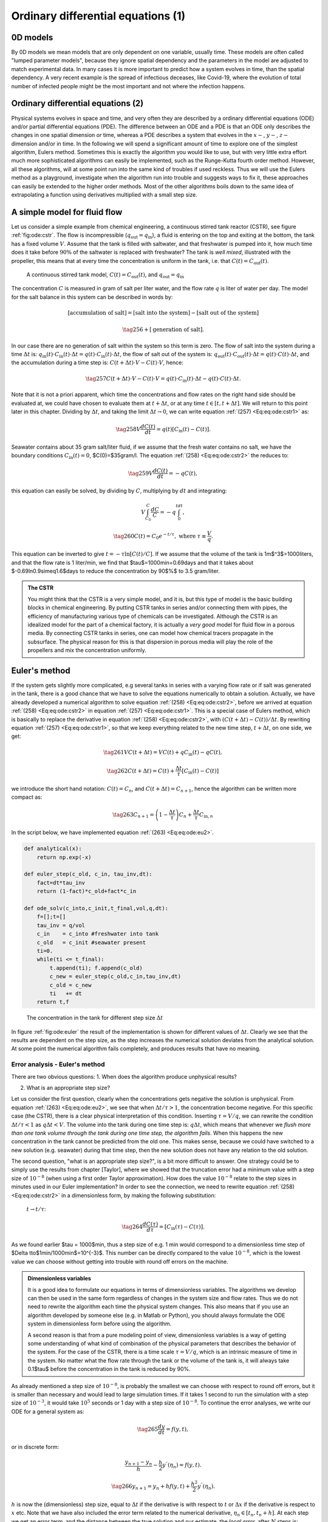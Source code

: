 .. !split

.. _ch:ode:

Ordinary differential equations          (1)
%%%%%%%%%%%%%%%%%%%%%%%%%%%%%%%%%%%%%%%%%%%%

0D models
=========
By 0D models we mean models that are only dependent on one variable, usually time. These models are often called "lumped parameter models", because they ignore spatial dependency and the parameters in the model are adjusted to match experimental data. In many cases it is more important to predict how a system evolves in time, than the spatial dependency. A very recent example is the spread of infectious deceases, like Covid-19, where the evolution of total number of infected people might be the most important and not where the infection happens. 

Ordinary differential equations          (2)
============================================

Physical systems evolves in space and time, and very often they are described by a ordinary differential equations (ODE) and/or
partial differential equations (PDE). The difference between an ODE and a PDE is that an ODE only describes 
the changes in one spatial dimension *or* time, whereas a PDE describes a system that evolves in the :math:`x-`, :math:`y-`, :math:`z-` dimension 
and/or in time. In the following we will spend a significant
amount of time to explore one of the simplest algorithm, Eulers method.
Sometimes this is exactly the algorithm you would like to use, but with very 
little extra effort much more sophisticated algorithms can easily be implemented, such as the Runge-Kutta fourth order method.
However, all these algorithms, will at some point run into the same
kind of troubles if used reckless. Thus we will use the Eulers method as a playground,
investigate when the algorithm run into trouble and
suggests ways to fix it, these approaches can easily be extended to the higher order methods. Most of the other algorithms boils down to the same idea of extrapolating
a function using derivatives multiplied with a small step size.  

A simple model for fluid flow
=============================

.. index:: continuous stirred tank reactor (CSTR)

Let us consider a simple example from chemical engineering, a continuous stirred tank reactor (CSTR), see figure :ref:`fig:ode:cstr`. 
The flow is incompressible (:math:`q_\text{out}=q_\text{in}`), a fluid is entering
on the top and exiting at the bottom, the tank has a fixed volume :math:`V`. Assume that the tank is filled with saltwater, and that freshwater is pumped into it, how much time does it 
take before :math:`90\%` of the saltwater is replaced with freshwater? The tank is *well mixed*, illustrated with the propeller, this means that at every time the 
concentration is uniform in the tank, i.e. that :math:`C(t)=C_\text{out}(t)`.  

.. _fig:ode:cstr:

.. figure:: fig-ode/cstr.png
   :width: 800

   A continuous stirred tank model, :math:`C(t)=C_\text{out}(t)`, and :math:`q_\text{out}=q_\text{in}`

The concentration :math:`C` is measured in gram of salt per liter water, and the flow rate :math:`q` is liter of water per day. The model for the salt balance in this system can be described in words by:

.. math::
        
        [\text{accumulation of salt}] = [\text{salt into the system}] - [\text{salt out of the system}]\nonumber
        

.. _Eq:eq:ode:mbal:

.. math::

    \tag{256}
    + [\text{generation of salt}].\
        

In our case there are no generation of salt within the system so this term is zero. The flow of salt into the system during a time :math:`\Delta t` is: 
:math:`q_\text{in}(t)\cdot C_\text{in}(t)\cdot \Delta t=q(t)\cdot C_\text{in}(t)\cdot \Delta t`, 
the flow of salt out of the system is: :math:`q_\text{out}(t)\cdot C_\text{out}(t)\cdot \Delta t=q(t)\cdot C(t)\cdot \Delta t`, and the accumulation during a time step is:
:math:`C(t+\Delta t)\cdot V - C(t)\cdot V`, hence:

.. _Eq:eq:ode:cstr1:

.. math::

    \tag{257}
    C(t+\Delta t)\cdot V - C(t)\cdot V = q(t)\cdot C_\text{in}(t)\cdot \Delta t - q(t)\cdot C(t)\cdot \Delta t.\
        

Note that it is not a priori apparent, which time the concentrations and flow rates on the right hand side should be evaluated at, 
we could have chosen to evaluate them at :math:`t+\Delta t`, or at any time :math:`t\in [t,t+\Delta t]`. We will return to this point later in this chapter. Dividing by :math:`\Delta t`, and taking the limit
:math:`\Delta t\to 0`, we can write equation :ref:`(257) <Eq:eq:ode:cstr1>` as:

.. _Eq:eq:ode:cstr2:

.. math::

    \tag{258}
    V\frac{dC(t)}{dt} = q(t)\left[C_\text{in}(t) - C(t)\right].\
        

Seawater contains about 35 gram salt/liter fluid, if we assume that the fresh water contains no salt, we have the boundary conditions
:math:`C_\text{in}(t)=0`, $C(0)=$35gram/l. The equation :ref:`(258) <Eq:eq:ode:cstr2>` the reduces to:

.. _Eq:eq:ode:cstr3:

.. math::

    \tag{259}
    V\frac{dC(t)}{dt} = -qC(t),\
        

this equation can easily be solved, by dividing by :math:`C`, multiplying by :math:`dt` and integrating:

.. math::
        
        V\int_{C_0}^C\frac{dC}{C} = -q\int_0^tdt,\nonumber
        

.. _Eq:eq:ode:sol:

.. math::

    \tag{260}
    C(t)=C_0e^{-t/\tau},\text{ where } \tau\equiv \frac{V}{q}.\
        

This equation can be inverted to give :math:`t=-\tau\ln[C(t)/C]`. If we assume that the volume of the tank is 1m$^3$=1000liters, 
and that the flow rate is 1 liter/min, we find that $\tau$=1000min=0.69days and that it takes about $-0.69\ln0.9\simeq1.6$days to reduce the concentration
by 90$\%$ to 3.5 gram/liter.     


.. admonition:: The CSTR

   You might think that the CSTR is a very simple model, and it is, but this type of model is the basic building blocks in chemical engineering.
   By putting CSTR tanks in series and/or connecting them with pipes, the efficiency of manufacturing various type of chemicals
   can be investigated. Although the CSTR is an idealized model for the part of a chemical factory, it is actually a *very good* model 
   for fluid flow in a porous media. By connecting CSTR tanks in series, one can model how chemical tracers propagate in the subsurface. 
   The physical reason for this is that dispersion in porous media will play the role of the propellers and mix the concentration
   uniformly.




Euler's method
==============

.. index:: Eulers method

If the system gets slightly more complicated, e.g several tanks in series with a varying flow rate or if salt was generated in the tank, there is a
good chance that we have to solve the equations numerically to obtain a solution.
Actually, we have already developed a numerical algorithm to solve equation :ref:`(258) <Eq:eq:ode:cstr2>`, 
before we arrived at equation :ref:`(258) <Eq:eq:ode:cstr2>` in equation :ref:`(257) <Eq:eq:ode:cstr1>`. This is a special case of Eulers method, which is basically to 
replace the derivative in equation :ref:`(258) <Eq:eq:ode:cstr2>`, with :math:`(C(t+\Delta t)-C(t))/\Delta t`. By rewriting equation :ref:`(257) <Eq:eq:ode:cstr1>`, so that we
keep everything related to the new time step, :math:`t+\Delta t`, on one side, we get:

.. _Eq:eq:ode:eu0:

.. math::

    \tag{261}
    VC(t+\Delta t) = VC(t) + qC_\text{in}(t) - qC(t),\
        

.. _Eq:eq:ode:eu1:

.. math::

    \tag{262}
    C(t+\Delta t) = C(t) + \frac{\Delta t}{\tau}\left[C_\text{in}(t) - C(t)\right]\,
        

we introduce the short hand notation: :math:`C(t)=C_n`, and :math:`C(t+\Delta t)=C_{n+1}`, hence the algorithm can be written more compact as:

.. _Eq:eq:ode:eu2:

.. math::

    \tag{263}
    C_{n+1} = \left(1-\frac{\Delta t}{\tau}\right)C_n + \frac{\Delta t}{\tau}C_{\text{in},n}\,
        

In the script below, we have implemented equation :ref:`(263) <Eq:eq:ode:eu2>`.

.. code-block:: python

    def analytical(x):
        return np.exp(-x)
    
    def euler_step(c_old, c_in, tau_inv,dt):
        fact=dt*tau_inv
        return (1-fact)*c_old+fact*c_in
    
    def ode_solv(c_into,c_init,t_final,vol,q,dt):
        f=[];t=[]
        tau_inv = q/vol
        c_in    = c_into #freshwater into tank
        c_old   = c_init #seawater present 
        ti=0.
        while(ti <= t_final):
            t.append(ti); f.append(c_old)
            c_new = euler_step(c_old,c_in,tau_inv,dt)     
            c_old = c_new
            ti   += dt
        return t,f

.. _fig:ode:euler:

.. figure:: fig-ode/euler.png
   :width: 800

   The concentration in the tank for different step size :math:`\Delta t`

In figure :ref:`fig:ode:euler` the result of the implementation is shown for different values of :math:`\Delta t`.
Clearly we see that the results are dependent on the step size, as the step increases the numerical solution deviates from the analytical solution. At some point the 
numerical algorithm fails completely, and produces results that have no meaning. 

Error analysis - Euler's method
-------------------------------

.. index::
   single: Eulers method, error analysis

There are two obvious questions:
1. When does the algorithm produce unphysical results?  

2. What is an appropriate step size? 

Let us consider the first question, clearly when the concentrations gets negative the solution is unphysical. From equation :ref:`(263) <Eq:eq:ode:eu2>`, 
we see that when :math:`\Delta t/\tau > 1`, the concentration 
become negative. For this specific case (the CSTR), there is a clear physical interpretation of this condition. Inserting :math:`\tau=V/q`, we can rewrite
the condition :math:`\Delta t/\tau <1` as :math:`q\Delta t < V`. The volume into the tank during one time step is: :math:`q\Delta t`, which means that
whenever we *flush more than one tank volume through the tank during one time step, the algorithm fails*.
When this happens the new concentration in the tank cannot be predicted from the old one. This makes sense, because we could have switched to a
new solution (e.g. seawater) during that time step, then the new solution does not have any relation to the old solution. 

The second question, "what is an appropriate step size?",  is a bit more difficult to answer.
One strategy could be to simply use the results from chapter [Taylor], where we showed that the truncation error had a minimum value
with a step size of :math:`10^{-8}`  (when using a first order Taylor approximation).
How does the value :math:`10^{-8}` relate to the step sizes in minutes used in our Euler implementation?
In order to see the connection, we need to rewrite equation :ref:`(258) <Eq:eq:ode:cstr2>` in a dimensionless form,
by making the following substitution:
 :math:`t\to t/\tau`:

.. _Eq:eq:ode:cstr2dim:

.. math::

    \tag{264}
    \frac{dC(\tau)}{d\tau} = \left[C_\text{in}(\tau) - C(\tau)\right].\
        

As we found earlier $\tau = 1000$min, thus a step size of e.g. 1 min would correspond to a dimensionless time step of 
$\Delta t\to$1min/1000min$=10^{-3}$. This number can be directly compared to the value :math:`10^{-8}`, which is the lowest value we can
choose without getting into trouble with round off errors on the machine. 

.. admonition:: Dimensionless variables

   It is a  good idea to formulate our equations in terms of dimensionless variables.
   The algorithms we develop can then be used in the same form regardless of changes in the system size and flow rates.
   Thus we do not need to rewrite the algorithm each time the physical system changes. This also means that if you use
   an algorithm developed by someone else (e.g. in Matlab or Python), you should always formulate the ODE system in dimensionless form before using the algorithm.
   
   A second reason is that from a pure modeling point of view, dimensionless variables is a way of getting some
   understanding of what kind of combination of the physical parameters that describes the behavior of the system.
   For the case of the CSTR, there is a time scale :math:`\tau=V/q`, which 
   is an intrinsic measure of time in the system. No matter what the flow rate through the tank or the volume of the tank is,
   it will always take  0.1$\tau$ before
   the concentration in the tank is reduced by 90%.



As already mentioned a step size of :math:`10^{-8}`, is probably the smallest we can choose with respect to round off errors, 
but it is smaller than necessary and would lead to large simulation times. 
If it takes 1 second to run the simulation with a step size of :math:`10^{-3}`, it would take :math:`10^5` seconds or 1 day
with a step size of :math:`10^{-8}`. 
To continue the error analyses, we write our ODE for a general system as:

.. _Eq:eq:ode:ode:

.. math::

    \tag{265}
    \frac{dy}{dt}=f(y,t),
        

or in discrete form:

.. math::
        
        \frac{y_{n+1}-y_n}{h}-\frac{h}{2}y^{\prime\prime}(\eta_n)=f(y,t).\nonumber
        

.. _Eq:_auto98:

.. math::

    \tag{266}
    y_{n+1}=y_n+hf(y,t)+\frac{h^2}{2}y^{\prime\prime}(\eta_n).
        
        

:math:`h` is now the (dimensionless) step size, equal to :math:`\Delta t` if the derivative is with respect to :math:`t` or :math:`\Delta x` if the derivative is respect to :math:`x` etc. Note that we
have also included the error term related to the numerical derivative, :math:`\eta_n\in[t_n,t_n+h]`. At each step we get an error term,
and the distance between the true solution and our estimate, the *local error*, after :math:`N` steps is:

.. math::
        
        \epsilon=\sum_{n=0}^{N-1}\frac{h^2}{2}y^{\prime\prime}(\eta_n)=\frac{h^2}{2}\sum_{n=0}^{N-1}f^\prime(y_n,\eta_n)\simeq\frac{h}{2}\int_{t_0}^{t_f}f^\prime(y,\eta)d\eta\nonumber
        

.. _Eq:eq:ode:eu3:

.. math::

    \tag{267}
    =\frac{h}{2}\left[f(y(t_f),t_f)-f(y(t_0),t_0)\right].\
        

Note that when we replace the sum with an integral in the equation above, this is only correct if the step size is not too large.
From equation :ref:`(267) <Eq:eq:ode:eu3>`
we see that even if the error term on the numerical derivative is :math:`h^2`, the local error is proportional to :math:`h`
(one order lower). This is because we accumulate errors for each step.

In the following we specialize to the CSTR, to see if we can gain some additional insight. First we change variables in 
equation :ref:`(259) <Eq:eq:ode:cstr3>`: :math:`y=C(t)/C_0`, and :math:`x=t/\tau`, hence:

.. _Eq:eq:ode:simple:

.. math::

    \tag{268}
    \frac{dy}{dx}=-y.\
        

The solution to this equation is :math:`y(x)=e^{-x}`, substituting back for the new variables :math:`y` and :math:`x`, we reproduce the result in equation :ref:`(260) <Eq:eq:ode:sol>`. 
The local error, equation :ref:`(267) <Eq:eq:ode:eu3>`, reduces to:

.. _Eq:eq:ode:eu4:

.. math::

    \tag{269}
    \epsilon=\frac{h}{2}\left[-y(x_f)+y(x_0)\right]=\frac{h}{2}\left[1-e^{-x_f}\right],\
        

we have assumed that :math:`x_0=t_0/\tau=0`. This gives the estimated local error at time :math:`x_f`. For :math:`x_f=0`, the 
numerical error is zero, this makes sense because at :math:`x=0` we know the exact solution because of the initial conditions. When we move further away from the initial conditions, the
numerical error increases, but equation :ref:`(269) <Eq:eq:ode:eu4>` ensures us that as long as the step size is low enough we can get as
close as possible to the true solution, since the error scales as :math:`h` (at some point we might run into trouble with round off error in the computer).

Can we prove directly that we get the analytical result? In this 
case it is fairly simple, if we use Eulers method on equation :ref:`(268) <Eq:eq:ode:simple>`, we get:

.. math::
        
        \frac{y_{n+1}-y_n}{h}=-y_nf.\nonumber
        

.. _Eq:_auto99:

.. math::

    \tag{270}
    y_{n+1}=(1-h)y_n,
        
        

or alternatively:

.. math::
        
        y_1=(1-h)y_0,\nonumber
        

.. math::
          
        y_2=(1-h)y_1=(1-h)^2y_0,\nonumber
        

.. math::
          
        \vdots\nonumber
        

.. _Eq:_auto100:

.. math::

    \tag{271}
    y_{N+1}=(1-h)^{N}y_0=(1-h)^{x_f/h}y_0.
        
        

In the last equation, we have used the the fact the number of steps, :math:`N`, is equal to the simulation time divided by the step size, hence: :math:`N=x_f/h`. From calculus,
the equation above is one of the well known limits for the exponential function: :math:`\lim_{x\to\infty}(1+k/x)^{mx}=e^{mk}`, hence:

.. _Eq:_auto101:

.. math::

    \tag{272}
    y_n=(1-h)^{x_f/h}y_0\to e^{-x_f},
        
        

when :math:`h\to0`. Below is an implementation of the Euler algorithm in this simple case, we also estimate the local error, and global error after :math:`N` steps. 

.. code-block:: python

    import matplotlib.pyplot as plt
    import numpy as np
    def euler(tf,h):
        t=[];f=[]
        ti=0.;fi=1.
        t.append(ti);f.append(fi)
        global_err=0.
        while(ti<= tf):
            ti+=h
            fi=fi*(1-h)
            global_err += abs(np.exp(-ti)-fi)
            t.append(ti);f.append(fi)
        print("error= ", np.exp(-ti)-fi," est.err=", .5*h*(1-np.exp(-ti)))
        print("global error=",global_err)
        return t,f
                                            
    t,f=euler(1,1e-5)

By changing the step size :math:`h`, you can easily verify that the local error systematically increases or decreases proportional to :math:`h`.
Something curious happens with the global error when the 
step size is changed, it does not change very much. The global error involves a second sum over the local error for each step,
which can be approximated as a second integration in equation :ref:`(269) <Eq:eq:ode:eu4>`:

.. _Eq:eq:ode:eu5:

.. math::

    \tag{273}
    \epsilon_\text{global}=\frac{1}{2}\int_{0}^{x_f}\left[-y(x)+y(0)\right]dx=\frac{1}{2}\left[x_f+e^{-x_f}-1\right].\
        

Note that the global error does not go to zero when the step size decreases, which can easily be verified by changing the step size. This is strange, but can be understood
by the following argument: when the step size decreases the local error scales as :math:`\sim h`, but the number of steps scales as :math:`1/h`, so the global error must scale as :math:`h\times 1/h`
or some constant value. Usually it is much easier to control the local error than the global error, this should be kept in mind if you ever encounter a problem where it is 
important control the global error. For the higher order methods that we will discuss later in this chapter, the global error will go to zero when :math:`h` decreases.   

The answer to our original question, ''What is an appropriate step size?'', will depend on what you want to achieve in terms of local or global error.
In most practical situations you would
specify a local error that is acceptable for the problem under investigation and then choose a step size where the local error always is lower than this value. In the 
next subsection we will investigate how to achieve this in practice.

Adaptive step size - Euler's method
-----------------------------------

.. index::
   single: Eulers method, adaptive step size

We want to be sure that we use a step size that achieves a certain accuracy in our numerical solution, but at
the same time that we do not waste simulation time using a too low step size. The following approach is similar to the one we derived for the Romberg integration, and
a special case of what is known as Richardson Extrapolation. The method is easily extended to higher order methods. 

We know that Eulers algorithm is accurate to second order. Our estimate of the new value, :math:`y_1^*`  
(where we have used a$\,{}^*$ to indicate that we have used a step size of size :math:`h`), should then be related to the true solution :math:`y(t_1)` in the following way:

.. _Eq:eq:ode:aeb0:

.. math::

    \tag{274}
    y^*_1=y(t_1)+ch^2.\
        

The constant :math:`c` is unknown, but it can be found by taking two smaller steps of size :math:`h/2`. If the steps are not too large, our new estimate
of the value :math:`y_1` will be related to the true solution as:

.. _Eq:eq:ode:aeb1:

.. math::

    \tag{275}
    y_1=y(t_1)+2c\left(\frac{h}{2}\right)^2.\
        

The factor 2 in front of :math:`c` is because we now need to take two steps, and we accumulate a total error of :math:`2c(h/2)^2=ch^2/2`. It might not be completely 
obvious that the constant :math:`c` should be the same in equation :ref:`(274) <Eq:eq:ode:aeb0>` and :ref:`(275) <Eq:eq:ode:aeb1>`. If you are not convinced, there is an exercise at the end 
of the chapter.  
We define:

.. _Eq:eq:ode:ae5:

.. math::

    \tag{276}
    \Delta\equiv y^*_1-y_1=c\frac{h^2}{2}.\
        

The truncation error in equation :ref:`(275) <Eq:eq:ode:aeb1>` is:

.. _Eq:eq:ode:ae5b:

.. math::

    \tag{277}
    \epsilon=y(t_1)-y_1=2c\left(\frac{h}{2}\right)^2=\Delta.\
        

Now we have everything we need: We want the local error to be smaller than some predefined
tolerance, :math:`\epsilon^\prime`, or equivalently 
that :math:`\epsilon\le\epsilon^\prime`. 
To achieve this we need to use an optimal step size, :math:`h^\prime`,  that gives us exactly the desired error:

.. _Eq:eq:ode:ae6:

.. math::

    \tag{278}
    \epsilon^\prime=c\frac{{h^\prime}^2}{2}.\
        

Dividing equation :ref:`(278) <Eq:eq:ode:ae6>` by equation :ref:`(277) <Eq:eq:ode:ae5b>`, we can estimate the optimal step size:

.. _Eq:eq:ode:ae7:

.. math::

    \tag{279}
    h^\prime=h\sqrt{\left|\frac{\epsilon^\prime}{\epsilon}\right|},\
        

where the estimated error, :math:`\epsilon`, is calculated from equation :ref:`(277) <Eq:eq:ode:ae5b>`.
Equation :ref:`(279) <Eq:eq:ode:ae7>` serves two purposes, if the estimated error :math:`\epsilon` is higher than the tolerance, :math:`\epsilon^\prime`, we have specified it will 
give us an estimate for the step size we should choose in order to achieve a higher accuracy, if on the other hand :math:`\epsilon^\prime > \epsilon`, then we 
get an estimate for the next, larger step. Before the implementation we note, as we did for the Romberg integration, that equation :ref:`(277) <Eq:eq:ode:ae5b>` 
also gives us an estimate for the error term in equation :ref:`(275) <Eq:eq:ode:aeb1>` as an improved estimate of :math:`y_1`. This we get for
free and will make our Euler algorithm accurate to :math:`h^3`, hence the improved Euler step, :math:`\hat{y_1}`, is to *subtract* the error
term from our previous estimate:

.. _Eq:_auto102:

.. math::

    \tag{280}
    \hat{y_1}=y_1-\epsilon=2y_1-y_1^*.
        
        

Below is an implementation of the adaptive Euler algorithm:

.. code-block:: python

    def one_step(c_old, c_in,h):
        return (1-h)*c_old+h*c_in
    
    def adaptive_euler(c_into,c_init,t_final,tol=1e-4):
        f=[];t=[]
        c_in    = c_into #freshwater into tank
        c_old   = c_init #seawater present 
        ti=0.; h_new=1e-3;
        no_steps=0
        global_err=0.
        while(ti <= t_final):
            t.append(ti); f.append(c_old)
            toli=10.*tol; # a high init tolerance to enter while loop
            while(toli>tol):# first two small steps
                hi=h_new
                k1 = one_step(c_old,c_in,hi*.5)
                k2 = one_step(k1,c_in,hi*.5)
                # ... and one large step
                k3 = one_step(c_old,c_in,hi)
                toli = abs(k3-k2)
                h_new=hi*np.sqrt(tol/toli)
                no_steps+=3
            toli=1.
            c_old=2*k2-k3 # higher order correction
     # normal Euler, uncomment and inspect the global error
     #       c_old = k2 
            ti   += hi
            global_err += abs(np.exp(-ti)-c_old)
        print("No steps=", no_steps, "Global Error=", global_err)
        return t,f

.. _fig:ode:adapt_euler:

.. figure:: fig-ode/adaptive_euler.png
   :width: 800

   *The concentration in the tank using adaptive Euler. Number of Euler steps are: 3006, 117, 48 and 36 for the different step sizes*

In figure :ref:`fig:ode:adapt_euler` the result of the implementation is shown. 
Note that the number of steps for an accuracy of :math:`10^{-6}` is only about 3000. Without knowing anything about the accuracy, we would have to assume
that we needed a step size of the order of :math:`h` in order to reach a local accuracy of :math:`h` because of equation :ref:`(267) <Eq:eq:ode:eu3>`. In the current case,
we would have needed :math:`10^7` steps, which would lead to unnecessary long simulation times.

.. admonition:: Local error and bounds

   In the previous example we set an absolute tolerance, and required that our estimate :math:`y_n` always is within a certain bound
   of the true  solution :math:`y(t_n)`, i.e. :math:`|y(t_n)-y_n|\le\epsilon^\prime`. This is a very strong demand, and sometimes it makes more 
   sense to require that we also accept a relative tolerance proportional to function value. In some areas the solution might have a very large
   value, and then another possibility would be to have an :math:`\epsilon^\prime` that varied with the function value: :math:`\epsilon^\prime = atol +|y|rtol`, where 'atol' is the absolute tolerance and 'rtol' is the relative tolerance. A sensible choice would be to set 'atol=rtol' (e.g. = :math:`10^{-4}`).




Runge-Kutta methods
===================

.. index:: Runge-Kutta

.. _fig:ode:rk:

.. figure:: fig-ode/rk_fig.png
   :width: 800

   Illustration of the Euler algorithm, and a motivation for using the slope a distance from the :math:`t_n`

The Euler method only have an accuracy of order :math:`h`, and a global error that do not go to zero as the step size decrease. 
The Runge-Kutta methods may be motivated by inspecting the Euler method in figure :ref:`fig:ode:rk`. The Euler method uses information from
the previous time step to estimate the value at the new time step. The Runge Kutta methods uses the information about the slope between the
points :math:`t_n` and :math:`t_n+h`. By inspecting figure :ref:`fig:ode:rk`, we clearly see that by using the slope at :math:`t_n+h/2` would give us a
significant improvement. The 2. order Runge-Kutta method can be derived by Taylor expanding the solution around :math:`t_n+h/2`, we do this by
setting :math:`t_n+h=t_n+h/2+h/2`:

.. _Eq:eq:ode:rk1:

.. math::

    \tag{281}
    y(t_n+h)=y(t_n+\frac{h}{2})+\frac{h}{2}\left.\frac{dy}{dt}\right|_{t=t_n+h/2}+\frac{h^2}{4}\left.\frac{d^2y}{dt^2}\right|_{t=t_n+h/2}
        +\mathcal{O}(h^3).\
        

Similarly we can expand the solution in :math:`y(t_n)` about :math:`t_n+h/2`, by setting :math:`t_n=t_n+h/2-h/2`:

.. _Eq:eq:ode:rk2:

.. math::

    \tag{282}
    y(t_n)=y(t_n+\frac{h}{2})-\frac{h}{2}\left.\frac{dy}{dt}\right|_{t=t_n+h/2}+\frac{h^2}{4}\left.\frac{d^2y}{dt^2}\right|_{t=t_n+h/2}
        -\mathcal{O}(h^3).\
        

Subtracting these two equations the term :math:`y(t_n+\frac{h}{2})`, and all even powers in the derivative cancels out:

.. math::
        
        y(t_n+h)=y(t_n)+h\left.\frac{dy}{dt}\right|_{t=t_n+h/2}+\mathcal{O}(h^3),\nonumber
        

.. _Eq:eq:ode:rk3:

.. math::

    \tag{283}
    y(t_n+h)=y(t_n)+hf(y_{n+h/2},t_n+h/2)+\mathcal{O}(h^3).\
        

In the last equation, we have used equation :ref:`(265) <Eq:eq:ode:ode>`. Note that we now have an expression that is very similar to Eulers algorithm,
but it is accurate to order :math:`h^3`. There is one problem, and that is that the function :math:`f` is to be evaluated at the point :math:`y_{n+1/2}=y(t_n+h/2)`
which we do not know. This can be fixed by using Eulers algorithm: :math:`y_{n+1/2}=y_n+h/2f(y_n,t_n)`. We can do this even if Eulers algorithm has an error term of order :math:`h^2`, because the :math:`f` in equation :ref:`(283) <Eq:eq:ode:rk3>` is multiplied by :math:`h`, and thus our algorithm is still has an error term of order :math:`h^3`. 

.. admonition:: The 2. order Runge-Kutta

   
   .. math::
           
           k_1=hf(y_n,t_n)\nonumber
           
   
   .. math::
             
           k_2=hf(y_n+\frac{1}{2}k_1,t_n+h/2)\nonumber
           
   
   .. _Eq:eq:ode:rk4:

.. math::

    \tag{284}
    y_{n+1}=y_n+k_2\



Below is a Python implementation of equation :ref:`(284) <Eq:eq:ode:rk4>`:

.. code-block:: python

    def fm(c_old,c_in):
        return c_in-c_old
    
    def rk2_step(c_old, c_in, h):
        k1=h*fm(c_old,c_in)
        k2=h*fm(c_old+0.5*k1,c_in)
        return c_old+k2
    
    def ode_solv(c_into,c_init,t_final,h):
        f=[];t=[]
        c_in  = c_into #freshwater into tank
        c_old = c_init #seawater present 
        ti=0.
        while(ti <= t_final):
            t.append(ti); f.append(c_old)
            c_new = rk2_step(c_old,c_in,h)     
            c_old = c_new
            ti   += h
        return t,f

.. _fig:ode:rk2:

.. figure:: fig-ode/rk2.png
   :width: 800

   The concentration in the tank for different step size :math:`\Delta t`

In figure :ref:`fig:ode:rk2` the result of the implementation is shown. 
Note that when comparing Runge-Kutta 2. order with Eulers method,
see figure :ref:`fig:ode:rk2` and :ref:`fig:ode:euler`,
we of course have 
the obvious result that a larger step size can be taken, without loosing numerical accuracy. It is also worth noting that we can take steps that
is larger than the tank volume. Eulers method failed whenever the time step was larger than one tank volume (:math:`h=t/\tau>1`), whereas the Runge-Kutta 
method finds a physical solution for step sizes lower than twice the tank volume. If the step size is larger, we see that the concentration in the tank
increases, which is clearly unphysical. 

The Runge-Kutta fourth order method is one of he most used methods, it is accurate to order :math:`h^4`, and has an error of order :math:`h^5`. The development of the 
algorithm itself is similar to the 2. order method, but of course more involved. We just quote the result:

.. admonition:: The 4. order Runge-Kutta

   
   .. math::
           
           k_1=hf(y_n,t_n)\nonumber
           
   
   .. math::
             
           k_2=hf(y_n+\frac{1}{2}k_1,t_n+h/2)\nonumber
           
   
   .. math::
             
           k_3=hf(y_n+\frac{1}{2}k_2,t_n+h/2)\nonumber
           
   
   .. math::
             
           k_4=hf(y_n+k_3,t_n+h)\nonumber
           
   
   .. _Eq:eq:ode:rk5:

.. math::

    \tag{285}
    y_{n+1}=y_n+\frac{1}{6}(k_1+2k_2+2k_3+k_4)\



In figure :ref:`fig:ode:rk4` the result of the Runge-Kutta fourth order is shown, by comparing it to figure :ref:`fig:ode:rk2` it is easy to see that a larger step size can be chosen.     

.. Below is a Python implementation of equation :ref:`(285) <Eq:eq:ode:rk5>`:

.. @@@CODE src-ode/rk4.py  fromto: def fm@# rest

.. _fig:ode:rk4:

.. figure:: fig-ode/rk4.png
   :width: 800

   The concentration in the tank for different step size :math:`\Delta t`

.. % endif

Adaptive step size - Runge-Kutta method
---------------------------------------

.. index::
   single: Runge-Kutta, adaptive step size

Just as we did with Eulers method, we can implement an adaptive method. The derivation is exactly the same, but this time our method is accurate to
fourth order, hence the error term is of order :math:`h^5`. We start by taking one large step of size :math:`h`, our estimate, :math:`y_1^*` is related to the true 
solution, :math:`y(t_1)`, in the following way:

.. _Eq:eq:ode:rka0:

.. math::

    \tag{286}
    y^*_1=y(t_1)+ch^5,\
        

Next, we take two steps of half the size, :math:`h/2`, hence:

.. _Eq:eq:ode:rka1:

.. math::

    \tag{287}
    y_1=y(t)+2c\left(\frac{h}{2}\right)^5.\
        

Subtracting equation :ref:`(286) <Eq:eq:ode:rka0>` and :ref:`(287) <Eq:eq:ode:rka1>`, we find an expression similar to equation :ref:`(276) <Eq:eq:ode:ae5>`:

.. _Eq:eq:ode:rka2:

.. math::

    \tag{288}
    \Delta\equiv y_1^*-y_1=c\frac{15}{16}h^5,\
        

or :math:`c=16\Delta/(15h^5)`. For the Euler scheme, :math:`\Delta` also happened to be equal to the truncation error, but in this case it is:

.. _Eq:eq:ode:rka5:

.. math::

    \tag{289}
    \epsilon=2c\left(\frac{h}{2}\right)^5=\frac{\Delta}{15}\
        

we want the local error, :math:`\epsilon`, to be smaller than some tolerance, :math:`\epsilon^\prime`.  
The optimal step size, :math:`h^\prime`,  that gives us exactly the desired error is then:

.. _Eq:eq:ode:rka3:

.. math::

    \tag{290}
    \epsilon^\prime=2c\left(\frac{{h^\prime}}{2}\right)^5.\
        

Dividing equation :ref:`(290) <Eq:eq:ode:rka3>` by equation :ref:`(289) <Eq:eq:ode:rka5>`, we can estimate the optimal step size:

.. _Eq:eq:ode:rka4:

.. math::

    \tag{291}
    h^\prime=h\left|\frac{\epsilon}{\epsilon}\right|^{1/5},\
        

:math:`\epsilon` can be calculated from equation :ref:`(289) <Eq:eq:ode:rka5>`. In figure :ref:`fig:ode:adaptive_rk4` the result of an  implementation is shown (see the exercises). 

.. Below is an implementation

.. % if FORMAT == 'ipynb':

.. Run the script below and inspect the results.

.. @@@CODE src-ode/rk4.py

.. % endif

.. % if FORMAT != 'ipynb':

.. @@@CODE src-ode/adaptive_rk4.py  fromto: def fm@# rest

.. _fig:ode:adaptive_rk4:

.. figure:: fig-ode/adaptive_rk4.png
   :width: 800

   *The concentration in the tank for different step size :math:`\Delta t`. Number of rk4 steps are: 138, 99, 72 and 66 for the different step sizes and 'rtol=0', for 'rtol=tol' the number of rk4 steps are 81, 72, 63, 63*

.. % endif

In general we can use the same procedure any method accurate to order :math:`h^p`, and you can easily verify that:

.. admonition:: Error term and step size for a :math:`h^p` method

   
   .. index:: adaptive step size
   
   .. _Eq:eq:eode:1:

.. math::

    \tag{292}
    |\epsilon|=\frac{|\Delta|}{2^p-1}=\frac{|y_1^*-y_1|}{2^p-1},
           
   
   .. _Eq:eq:eode:2:

.. math::

    \tag{293}
    h^\prime=\beta h\left|\frac{\epsilon}{\epsilon_0}\right|^{\frac{1}{p+1}},
           
   
   .. _Eq:eq:eode:3:

.. math::

    \tag{294}
    \hat{y_1}=y_1-\epsilon=\frac{2^p y_1-y_1^*}{2^{p}-1},
           
   
   where :math:`\beta` is a safety factor :math:`\beta\simeq0.8,0.9`, and you should always be careful that the step size do not become too large so that
   the method breaks down. This can happens when :math:`\epsilon` is very low, which may happen if :math:`y_1^*\simeq y_1` and/or if :math:`y_1^*\simeq y_1\simeq 0`.




Conservation of mass
--------------------
A mathematical model of a physical system should always be formulated in such a way that it is
consistent with the laws of nature. In practical situations this statement is usually equivalent to state that
the mathematical model should respect conservation laws. The conservation laws can be conservation of mass, energy, momentum, 
electrical charge, etc. In our
example with the mixing tank, we were able to derive an expression for the concentration of salt out of
the tank, equation :ref:`(260) <Eq:eq:ode:sol>`, by *demanding* conservation of mass (see equation :ref:`(257) <Eq:eq:ode:cstr1>`).

A natural question to ask is then: If our mathematical model respect conservation of mass, are we sure that our 
solution method respect conservation of mass? We of course expect that
when the grid spacing approaches zero our numerical solution will get closer and closer to the analytical
solution. Clearly when :math:`\Delta x\to 0`, the mass is conserved. So what is the problem? The problem is that in many practical problems
we cannot always have a step size that is small enough to ensure that our solution always is close enough to the analytical 
solution. The physical system we consider might be very complicated (e.g. a model for the earth climate), and our ODE system could
be a very small part of a very big system. A very good test of any code is to investigate if the code respect
the conservation laws. If we know that our implementation respect e.g. mass conservation at the discrete level, we can easily
test mass conservation by summing up all the mass entering, and subtracting the mass out of and present in our system.
If the mass is not conserved exactly, there is a good chance that there is a bug in our implementation.

If we now turn to our system, we know that the total amount of salt in the system when we start is :math:`C(0)V`.
The amount entering is zero, and the amount leaving each time step is :math:`q(t)C(t)\Delta t`. Thus we should
expect that if we add the amount of salt in the tank to the amount that has left the system
we should always get an amount that is equal to the original amount. Alternatively, we expect
:math:`\int_{t_0}^t qC(t)dt + C(t)V -C(0)V=0`. Adding the following code in the ``while(ti <= t_final):`` loop:

.. code-block:: python

    mout += 0.5*(c_old+c_new)*q*dt
    mbal  = (c_new*vol+mout-vol*c_init)/(vol*c_init)

it is possible to calculate the amount of mass lost (note that we have used the
trapezoidal formula to calculate the integral). In the table below the fraction of mass lost relative to the original
amount is shown for the various numerical methods.

===========  =========  =======  ===========  ===========  
﻿$\Delta t$  :math:`h`   Euler   RK 2. order  RK 4. order  
===========  =========  =======  ===========  ===========  
    900         0.9     -0.4500     0.3682       0.0776    
    500         0.5     -0.2500     0.0833       0.0215    
    100         0.1     -0.0500     0.0026       0.0008    
     10         0.01    -0.0050    2.5E-05      8.3E-06    
===========  =========  =======  ===========  ===========  

We clearly see from the table that the Runge-Kutta methods performs better than Eulers method, but
*all of the methods violates mass balance*. 

This might not be a surprise as we know that our numerical solution is always an approximation to the analytical solution. How can 
we then formulate an algorithm that will respect conservation laws at the discrete level? It turns out that for Eulers method it is not
so difficult. Eulers algorithm at the discrete level (see equation :ref:`(261) <Eq:eq:ode:eu0>`) is actually a two-step process: first we inject the fresh water while we remove the ``old`` fluid *and then we mix*. By thinking about the
problem this way, it makes more sense to calculate the mass out of the tank as :math:`\sum_kq_kC_k\Delta t_k`. If we in our implementation calculates the mass out of the tank as:

.. code-block:: python

    mout += c_old*q*dt
    mbal  = (c_new*vol+mout-vol*c_init)/(vol*c_init)

We easily find that the mass is exactly conserved at every time for Eulers method. The concentration in the tank will of course not be any closer to the 
analytical solution, but if our mixing tank was part of a much bigger system we could make sure that the mass would always be conserved if we make
sure that the mass out of the tank and into the next part of the system was equal to :math:`qC(t)\Delta t`. 

Solving a set of ODE equations
==============================
What happens if we have more than one equation that needs to be solved? If we continue with our current example, we might be interested in what would happen 
if we had multiple tanks in series. This could be a very simple model to describe the cleaning  of a salty lake by injecting fresh water into it, but at 
the same time this lake was connected to two nearby fresh water lakes, as illustrated in figure :ref:`fig:ode:cstr3`. The weakest part of the model is the assumption about 
complete mixing, in a practical situation we could enforce complete mixing with the salty water in the first tank by injecting fresh water at multiple point in the 
lake. For the two next lakes, the degree of mixing is not obvious, but salt water is heavier than fresh water and therefore it would sink and mix with the fresh water. Thus
if the flow rate was slow, one might imaging that a more or less complete mixing could occur. Our model then could answer questions like, how long time would it take before most
of the salt water is removed from the first lake, and how much time would it take before most of the salt water was cleared from the whole system? The answer to 
these questions would give practical input on how much and how fast one should inject the fresh water to clean up the system. If we had 
data from an actual system, we could compare our model predictions with data from the physical system, and investigate if our model description was correct. 

.. _fig:ode:cstr3:

.. figure:: fig-ode/cstr3.png
   :width: 800

   *A simple model for cleaning a salty lake that is connected to two lakes down stream*

For simplicity we will assume that all the lakes have the same volume, :math:`V`. The governing equations follows
as before, by assuming mass balance (equation :ref:`(256) <Eq:eq:ode:mbal>`):

.. math::
        
        C_0(t+\Delta t)\cdot V - C_0(t)\cdot V = q(t)\cdot C_\text{in}(t)\cdot \Delta t - q(t)\cdot C_0(t)\cdot \Delta t,\nonumber
        

.. math::
          
        C_1(t+\Delta t)\cdot V - C_1(t)\cdot V = q(t)\cdot C_0(t)\cdot \Delta t - q(t)\cdot C_1(t)\cdot \Delta t,\nonumber
        

.. _Eq:eq:ode:cstr3a:

.. math::

    \tag{295}
    C_2(t+\Delta t)\cdot V - C_2(t)\cdot V = q(t)\cdot C_1(t)\cdot \Delta t - q(t)\cdot C_2(t)\cdot \Delta t.\
        

Taking the limit :math:`\Delta t\to 0`, we can write equation :ref:`(295) <Eq:eq:ode:cstr3a>` as:

.. _Eq:eq:ode:cstr3b:

.. math::

    \tag{296}
    V\frac{dC_0(t)}{dt} = q(t)\left[C_\text{in}(t) - C_0(t)\right],\
        

.. _Eq:eq:ode:cstr3c:

.. math::

    \tag{297}
    V\frac{dC_1(t)}{dt} = q(t)\left[C_0(t) - C_1(t)\right],\
        

.. _Eq:eq:ode:cstr3d:

.. math::

    \tag{298}
    V\frac{dC_2(t)}{dt} = q(t)\left[C_1(t) - C_2(t)\right].\
        

Let us first derive the analytical solution: Only the first tank is filled with salt water :math:`C_0(0)=C_{0,0}`, :math:`C_1(0)=C_2(0)=0`, and :math:`C_\text{in}=0`. 
The solution to equation :ref:`(296) <Eq:eq:ode:cstr3b>` is, as before :math:`C_0(t)=C_{0,0}e^{-t/\tau}`, inserting this equation into equation :ref:`(297) <Eq:eq:ode:cstr3c>` we find:

.. _Eq:eq:ode:cstr3e:

.. math::

    \tag{299}
    V\frac{dC_1(t)}{dt} = q(t)\left[C_{0,0}e^{-t/\tau} - C_1(t)\right]\,
        

.. _Eq:eq:ode:cstr3f:

.. math::

    \tag{300}
    \frac{d}{dt}\left[e^{t/\tau}C_1\right]= \frac{C_{0,0}}{\tau}\,
        

.. _Eq:eq:ode:cstr3g:

.. math::

    \tag{301}
    C_1(t)=\frac{C_{0,0}t}{\tau}e^{-t/\tau}\.
        

where we have use the technique of `integrating factors <https://en.wikipedia.org/wiki/Integrating_factor>`__ when going from equation :ref:`(299) <Eq:eq:ode:cstr3e>` to :ref:`(300) <Eq:eq:ode:cstr3f>`. 
Inserting equation :ref:`(301) <Eq:eq:ode:cstr3g>` into equation :ref:`(298) <Eq:eq:ode:cstr3d>`, solving the equation in a similar way as for :math:`C_1` we find:

.. _Eq:eq:ode:cstr3h:

.. math::

    \tag{302}
    V\frac{dC_2(t)}{dt} = q(t)\left[\frac{C_{0,0}t}{\tau}e^{-t/\tau} - C_2(t)\right],\
        

.. _Eq:eq:ode:cstr3i:

.. math::

    \tag{303}
    \frac{d}{dt}\left[e^{t/\tau}C_2\right]= \frac{C_{0,0}t}{\tau},\
        

.. _Eq:eq:ode:cstr3j:

.. math::

    \tag{304}
    C_2(t)=\frac{C_{0,0}t^2}{2\tau^2}e^{-t/\tau}.\
        

The numerical solution follows the exact same pattern as before if we introduce a vector notation. Before doing that, we rescale the time :math:`t\to t/\tau` and the concentrations,
 :math:`\hat{C_i}=C_i/C_{0,0}` for :math:`i=0,1,2`, hence:

.. math::
        
        \frac{d}{dt}
        \left(
        \begin{array}{c} 
         \hat{C_0}(t)\\ 
         \hat{C_1}(t)\\ 
         \hat{C_2}(t)
         \end{array}
         \right)
        =\left(
        \begin{array}{c} 
         \hat{C_\text{in}}(t) - \hat{C_0}(t)\\ 
         \hat{C_0}(t) - \hat{C_1}(t)\\ 
         \hat{C_1}(t) - \hat{C_2}(t)
         \end{array}
         \right),\nonumber
         
        

.. _Eq:_auto103:

.. math::

    \tag{305}
    \frac{d\mathbf{\hat{C}}(t)}{dt}=\mathbf{f}(\mathbf{\hat{C}},t).
        
        
        

In figure :ref:`fig:ode:rk4_2` results of an implementation using Runge-Kutta 4. order is shown (see exercises for more details).

.. Below is an implementation using the Runge Kutta 4. order method:

.. % if FORMAT == 'ipynb':

.. Run the script below and inspect the results.

.. @@@CODE src-ode/rk4_2.py

.. % endif

.. % if FORMAT != 'ipynb':

.. @@@CODE src-ode/rk4_2.py  fromto: def fm@# rest

.. _fig:ode:rk4_2:

.. figure:: fig-ode/rk4_2.png
   :width: 800

   *The concentration in the tanks*

.. % endif

Stiff sets of ODE  and implicit methods
=======================================

.. index:: stiff equations

.. index:: implicit method

As already mentioned a couple of times, our system could be part of a much larger system. To illustrate this, let us now assume that we have two 
tanks in series. The first tank is similar to our original tank, but the second tank is a sampling tank, 1000 times smaller.   

.. _fig:ode:cstr2:

.. figure:: fig-ode/cstr2.png
   :width: 800

   *A continuous stirred tank model with a sampling vessel*

The governing equations can be found by requiring mass balance for each of the tanks (see equation :ref:`(256) <Eq:eq:ode:mbal>`:

.. math::
        
        C_0(t+\Delta t)\cdot V_0 - C_0(t)\cdot V_0 = q(t)\cdot C_\text{in}(t)\cdot \Delta t - q(t)\cdot C_0(t)\cdot \Delta t.\nonumber
        

.. _Eq:eq:ode:cstr2a:

.. math::

    \tag{306}
    C_1(t+\Delta t)\cdot V_1 - C_1(t)\cdot V_1 = q(t)\cdot C_0(t)\cdot \Delta t - q(t)\cdot C_1(t)\cdot \Delta t.
        \
        

Taking the limit :math:`\Delta t\to 0`, we can write equation :ref:`(306) <Eq:eq:ode:cstr2a>` as:

.. _Eq:eq:ode:cstr2bb:

.. math::

    \tag{307}
    V_0\frac{dC_0(t)}{dt} = q(t)\left[C_\text{in}(t) - C_0(t)\right].\
        

.. _Eq:eq:ode:cstr2b:

.. math::

    \tag{308}
    V_1\frac{dC_1(t)}{dt} = q(t)\left[C_0(t) - C_1(t)\right].\
        

Assume that the first tank is filled with seawater, :math:`C_0(0)=C_{0,0}`, and fresh water is flooded into the tank, i.e. :math:`C_\text{in}=0`. Before we start to consider a numerical
solution, let us first find the analytical solution: As before the solution for the first tank (equation :ref:`(307) <Eq:eq:ode:cstr2bb>`) is:

.. _Eq:_auto104:

.. math::

    \tag{309}
    C_0(t)=C_{0,0}e^{-t/\tau_0},
        
        

where :math:`\tau_0\equiv V_0/q`. Inserting this equation into equation :ref:`(308) <Eq:eq:ode:cstr2b>`, we get:

.. math::
        
        \frac{dC_1(t)}{dt} = \frac{1}{\tau_1}\left[C_{0,0}e^{-t/\tau_0} - C_1(t)\right],\nonumber
        

.. _Eq:eq:ode:cstr2c:

.. math::

    \tag{310}
    \frac{d}{dt}\left[e^{t/\tau_2}C_1\right]= \frac{C_{0,0}}{\tau_1}e^{-t(1/\tau_0-1/\tau_1)}\,
        

.. _Eq:eq:ode:cstr2d:

.. math::

    \tag{311}
    C_1(t)=\frac{C_{0,0}}{1-\frac{\tau_1}{\tau_0}}\left[e^{-t/\tau_0}-e^{-t/\tau_1}\right],\
        

where :math:`\tau_1\equiv V_1/q`.

Next, we will consider the numerical solution. You might think that these equations are more simple to solve numerically than the equations with three tanks
in series discussed in the previous section. Actually, this system is much harder to solve with the methods we have discussed so far.
The reason is that there are now *two time scales* in the system, :math:`\tau_1` and :math:`\tau_2`. The smaller tank sets a strong limitation on the step size
we can use, because we should never use step sizes larger than a tank volume. Thus if you use the code in the previous section to solve equation
:ref:`(307) <Eq:eq:ode:cstr2bb>` and :ref:`(308) <Eq:eq:ode:cstr2b>`, it will not find the correct solution, unless the step size is lower than :math:`10^{-3}`. Equations of this type
are known as *stiff*. 

.. admonition:: Stiff equations

   There is no precise definition of ''stiff'', but it is used to describe a system of differential equations, where the numerical solution becomes unstable unless
   a very small step size is chosen. Such systems occurs because there are several (length, time) scales in the system, and the numerical solution is constrained
   by the shortest length scale. You should always be careful on how you scale your variables in order to make the system dimensionless, which is of 
   particular importance when you use adaptive methods.




These types of equations are often encountered in practical applications. If our sampling tank was extremely small, maybe :math:`10^6` smaller than the chemical
reactor, then we would need a step size of the order of :math:`10^{-8}` or lower to solve the system. This step size is so low that we easily run into trouble
with round off errors in the computer. In addition the simulation time is extremely long.  How do we deal with this problem? The solution is actually
quite simple. The reason we run into trouble is that we require that the concentration leaving the tank must be a small perturbation of the old one.
This is not necessary, and it is best illustrated with Eulers method. As explained earlier Eulers method can be viewed as a two step process:
first we inject a volume (and remove an equal amount: :math:`qC(t)\Delta t`), and then we mix. Clearly when we try to remove more than what is left, we run into
trouble. What we want to do is to remove or flood much more than one tank volume through the tank during one time step, this can be achieved by
:math:`q(t)C(t)\Delta t\to q(t+\Delta t)C(t+\Delta t)\Delta t`. The term :math:`q(t+\Delta t)C(t+\Delta t)\Delta t` now represents
*the mass out of the system during the time step $\Delta t$*.

The methods we have considered so far are known as *explicit*, whenever we replace the solution in the right hand side of our algorithm with :math:`y(t+\Delta t)`
or (:math:`y_{n+1}`),
the method is known as *implicit*. Implicit methods are always stable, meaning that we can take as large a time step that we would like, without
getting oscillating solution. It does not mean that we will get a more accurate solution, actually explicit methods are usually more accurate.


.. admonition:: Explicit and Implicit methods

   Explicit methods are often called *forward* methods, as they use only information from the previous step to estimate the next value. The explicit
   methods are easy to implement, but get into trouble if the step size is too large. Implicit methods are often called *backward* methods as the next 
   step cannot be calculated directly from the previous solution, usually a non-linear equation has to be solved. Implicit methods are generally much
   more stable, but the price is often lower accuracy. Many commercial simulators uses implicit methods extensively because they are stable, and stability is often viewed
   as a much more important criterion than numerical accuracy.



Let us consider our example further, and for simplicity use the implicit Eulers method:

.. math::
        
        {C_0}_{n+1}V_0 - {C_0}_nV_0 = q(t+\Delta t){C_\text{in}}_{n+1}\Delta t -
        q(t+\Delta t){C_0}_{n+1}\Delta t.\nonumber
        

.. _Eq:eq:ode:cstr2ai:

.. math::

    \tag{312}
    {C_1}_{n+1}V_1 - {C_1}_nV_1 = q(t+\Delta t){C_0}_{n+1}\Delta t - q(t+\Delta t){C_1}_{n+1}\Delta t.
        \
        

This equation is equal to equation :ref:`(306) <Eq:eq:ode:cstr2a>`, but the concentrations on the right hand side are now evaluated at the next time step.
The immediate problem is now that we have to find an expression for :math:`C_{n+1}` that is given in terms of known variables. In most cases one needs
to use a root finding method, like Newtons method, in order to solve equation :ref:`(312) <Eq:eq:ode:cstr2ai>`. In this case it is straight forward to show:

.. math::
        
        {C_0}_{n+1}=\frac{{C_0}_n + \frac{\Delta t}{\tau_0}{C_\text{in}}_{n+1}}{1+\frac{\Delta t}{\tau_0}},\nonumber
        

.. _Eq:eq:ode:cstri1:

.. math::

    \tag{313}
    {C_2}_{n+1}=\frac{{C_1}_n + \frac{\Delta t}{\tau_1}{C_0}_{n+1}}{1+\frac{\Delta t}{\tau_1}}.\
        

In figure :ref:`fig:ode:euler_imp` the result of the implementation is shown, note that quite large step sizes can be used without inducing non physical results.

.. Below is an implementation

.. % if FORMAT == 'ipynb':

.. Run the script below and inspect the results.

.. @@@CODE src-ode/euler_imp_2.py

.. % endif

.. % if FORMAT != 'ipynb':

.. @@@CODE src-ode/euler_imp_2.py  fromto: def fm@# rest

.. _fig:ode:euler_imp:

.. figure:: fig-ode/euler_imp.png
   :width: 800

   The concentration in the tanks for :math:`h=0.01`

.. % endif

.. --- begin exercise ---

Exercise 7.1: Truncation error in Euler's method
------------------------------------------------

In the following we will take a closer look at the adaptive Eulers algorithm and show that the 
constant :math:`c` is indeed the same in equation :ref:`(274) <Eq:eq:ode:aeb0>` and :ref:`(275) <Eq:eq:ode:aeb1>`. 
The true solution :math:`y(t)`, obeys the following equation:

.. _Eq:eq:ode:ay:

.. math::

    \tag{314}
    \frac{dy}{dt}=f(y,t),\
        

and Eulers method to get from :math:`y_0` to :math:`y_1` by taking one (large) step, :math:`h` is:

.. _Eq:eq:ode:ae0:

.. math::

    \tag{315}
    y^*_1=y_0+hf(y_0,t_0),\
        

We will also assume (for simplicity) that in our starting point :math:`t=t_0`, the numerical solution, :math:`y_0`, is equal to the true solution, :math:`y(t_0)`, hence :math:`y(t_0)=y_0`.

.. --- begin solution of exercise ---

**Solution.**
The local error, is the difference between the numerical solution and the true solution:

.. math::
        
        \epsilon^*=y(t_0+h)-y_{1}^*=y(t_0)+y^{\prime}(t_0)h+\frac{1}{2}y^{\prime\prime}(t_0)h^2+\mathcal{O}(h^3)\nonumber
        

.. _Eq:_auto108:

.. math::

    \tag{316}
    -\left[y_0+hf(y_0,t_0+h)\right],
        
        

where we have used Taylor expansion to expand the true solution around :math:`t_0`, and equation :ref:`(315) <Eq:eq:ode:ae0>`.
Using equation :ref:`(314) <Eq:eq:ode:ay>` to replace :math:`y^\prime(t_0)` with :math:`f(y_0,t_0)`, we find:

.. _Eq:_auto109:

.. math::

    \tag{317}
    \epsilon^*=y(t_0+h)-y_{1}^*=\frac{1}{2}y^{\prime\prime}(t_0)h^2\equiv ch^2,
        
        

where we have ignored terms of higher order than :math:`h^2`, and defined :math:`c` as :math:`c=y^{\prime\prime}(t_0)/2`. Next we take two steps of size :math:`h/2` to
reach :math:`y_1`:  

.. _Eq:eq:ode:ae1:

.. math::

    \tag{318}
    y_{1/2}=y_0+\frac{h}{2}f(y_0,t_0),\
        

.. _Eq:eq:ode:ae2:

.. math::

    \tag{319}
    y_{1}=y_{1/2}+\frac{h}{2}f(y_{1/2},t_0+h/2),\
        

.. _Eq:eq:ode:ae3:

.. math::

    \tag{320}
    y_{1}=y_{0}+\frac{h}{2}f(y_0,t_0)+\frac{h}{2}f(y_0+\frac{h}{2}f(y_0,t_0),t_0+h/2).\
        

Note that we have inserted
equation :ref:`(318) <Eq:eq:ode:ae1>` into equation :ref:`(319) <Eq:eq:ode:ae2>` to arrive at equation :ref:`(320) <Eq:eq:ode:ae3>`. The truncation error in this case is, as before:

.. math::
        
        \epsilon=y(t_0+h)-y_{1}=y(t_0)+y^{\prime}(t_0)h+\frac{1}{2}y^{\prime\prime}(t_0)h^2+\mathcal{O}(h^3)\nonumber
        

.. _Eq:eq:ode:ay5:

.. math::

    \tag{321}
    -\left[y_{0}+\frac{h}{2}f(y_0,t_0)+\frac{h}{2}f(y_0+\frac{h}{2}f(y_0,t_0),t_0+h/2)\right].\
        

This equation is slightly more complicated, due to the term involving :math:`f` inside the last parenthesis, we can use Taylor expansion to expand it about :math:`(y_0,t_0)`:

.. math::
        
        f(y_0+\frac{h}{2}f(y_0,t_0),t_0+h/2)=f(y_0,t_0)\nonumber
        

.. _Eq:eq:ode:ay2:

.. math::

    \tag{322}
    +\frac{h}{2}\left[f(y_0,t_0)\left.\frac{\partial f}{\partial y}\right|_{y=y_0,t=t_0}
        +\left.\frac{\partial f}{\partial t}\right|_{y=y_0,t=t_0}\right]+\mathcal{O}(h^2).\
        

It turns out that this equation is related to :math:`y^{\prime\prime}(t_0,y_0)`, which can be seen by differentiating equation :ref:`(314) <Eq:eq:ode:ay>`:

.. _Eq:eq:ode:ay3:

.. math::

    \tag{323}
    \frac{d^2y}{dt^2}=\frac{df(y,t)}{dt}=\frac{\partial f(y,t)}{\partial y}\frac{dy}{dt}+\frac{\partial f(y,t)}{\partial t}
        =\frac{\partial f(y,t)}{\partial y}f(y,t)+\frac{\partial f(y,t)}{\partial t}.\
        

Hence, equation :ref:`(322) <Eq:eq:ode:ay2>` can be written:

.. _Eq:eq:ode:ay4:

.. math::

    \tag{324}
    f(y_0+\frac{h}{2}f(y_0,t_0),t_0+h/2)=f(y_0,t_0)+\frac{h}{2}y^{\prime\prime}(t_0,y_0),\
        

hence the truncation error in equation :ref:`(321) <Eq:eq:ode:ay5>` can finally be written:

.. _Eq:eq:ode:ae4:

.. math::

    \tag{325}
    \epsilon=y(t_1)-y_{1}=\frac{h^2}{4} y^{\prime\prime}(y_0,t_0)=\frac{1}{2}ch^2,\
        

.. --- end solution of exercise ---

**a)**
Show that when we take one step of size :math:`h` from :math:`t_0` to :math:`t_1=t_0+h`, :math:`c=y^{\prime\prime}(t_0)/2` in equation :ref:`(274) <Eq:eq:ode:aeb0>`.

.. --- begin answer of exercise ---

**Answer.**
The local error, is the difference between the numerical solution and the true solution:

.. math::
        
        \epsilon^*=y(t_0+h)-y_{1}^*=y(t_0)+y^{\prime}(t_0)h+\frac{1}{2}y^{\prime\prime}(t_0)h^2+\mathcal{O}(h^3)\nonumber
        

.. _Eq:_auto105:

.. math::

    \tag{326}
    -\left[y_0+hf(y_0,t_0+h)\right],
        
        

where we have used Taylor expansion to expand the true solution around :math:`t_0`, and equation :ref:`(315) <Eq:eq:ode:ae0>`.
Using equation :ref:`(314) <Eq:eq:ode:ay>` to replace :math:`y^\prime(t_0)` with :math:`f(y_0,t_0)`, we find:

.. _Eq:_auto106:

.. math::

    \tag{327}
    \epsilon^*=y(t_0+h)-y_{1}^*=\frac{1}{2}y^{\prime\prime}(t_0)h^2\equiv ch^2,
        
        

hence :math:`c=y^{\prime\prime}(t_0)/2`.

.. --- end answer of exercise ---

**b)**
Show that when we take two steps of size :math:`h/2` from :math:`t_0` to :math:`t_1=t_0+h`, Eulers algorithm is:

.. _Eq:_auto107:

.. math::

    \tag{328}
    y_{1}=y_{0}+\frac{h}{2}f(y_0,t_0)+\frac{h}{2}f(y_0+\frac{h}{2}f(y_0,t_0),t_0+h/2).
        
        

.. --- begin answer of exercise ---

**Answer.**

.. _Eq:eq:ode:ae1b:

.. math::

    \tag{329}
    y_{1/2}=y_0+\frac{h}{2}f(y_0,t_0),\
        

.. _Eq:eq:ode:ae2b:

.. math::

    \tag{330}
    y_{1}=y_{1/2}+\frac{h}{2}f(y_{1/2},t_0+h/2),\
        

.. _Eq:eq:ode:ae3b:

.. math::

    \tag{331}
    y_{1}=y_{0}+\frac{h}{2}f(y_0,t_0)+\frac{h}{2}f(y_0+\frac{h}{2}f(y_0,t_0),t_0+h/2).\
        

Note that we have inserted
equation :ref:`(329) <Eq:eq:ode:ae1b>` into equation :ref:`(330) <Eq:eq:ode:ae2b>` to arrive at equation :ref:`(331) <Eq:eq:ode:ae3b>`.

.. --- end answer of exercise ---

**c)**
Find an expression for the local error when using two steps of size :math:`h/2`, and show that the local error is: :math:`\frac{1}{2}ch^2`

.. --- begin answer of exercise ---

**Answer.**

.. math::
        
        \epsilon=y(t_0+h)-y_{1}=y(t_0)+y^{\prime}(t_0)h+\frac{1}{2}y^{\prime\prime}(t_0)h^2+\mathcal{O}(h^3)\nonumber
        

.. _Eq:eq:ode:ay5b:

.. math::

    \tag{332}
    -\left[y_{0}+\frac{h}{2}f(y_0,t_0)+\frac{h}{2}f(y_0+\frac{h}{2}f(y_0,t_0),t_0+h/2)\right].\
        

This equation is slightly more complicated, due to the term involving :math:`f` inside the last parenthesis, we can use Taylor expansion to expand it about :math:`(y_0,t_0)`:

.. math::
        
        f(y_0+\frac{h}{2}f(y_0,t_0),t_0+h/2)=f(y_0,t_0)\nonumber
        

.. _Eq:eq:ode:ay2b:

.. math::

    \tag{333}
    +\frac{h}{2}\left[f(y_0,t_0)\left.\frac{\partial f}{\partial y}\right|_{y=y_0,t=t_0}
        +\frac{h}{2}\left.\frac{\partial f}{\partial t}\right|_{y=y_0,t=t_0}\right]+\mathcal{O}(h^2).\
        

It turns out that this equation is related to :math:`y^{\prime\prime}(t_0,y_0)`, which can be seen by differentiating equation :ref:`(314) <Eq:eq:ode:ay>`:

.. _Eq:eq:ode:ay3b:

.. math::

    \tag{334}
    \frac{d^2y}{dt^2}=\frac{df(y,t)}{dt}=\frac{\partial f(y,t)}{\partial y}\frac{dy}{dt}+\frac{\partial f(y,t)}{\partial t}
        =\frac{\partial f(y,t)}{\partial y}f(y,t)+\frac{\partial f(y,t)}{\partial t}.\
        

Hence, equation :ref:`(333) <Eq:eq:ode:ay2b>` can be written:

.. _Eq:eq:ode:ay4b:

.. math::

    \tag{335}
    f(y_0+\frac{h}{2}f(y_0,t_0),t_0+h/2)=f(y_0,t_0)+\frac{h}{2}y^{\prime\prime}(t_0,y_0),\
        

hence the truncation error in equation :ref:`(332) <Eq:eq:ode:ay5b>` can finally be written:

.. _Eq:eq:ode:ae4b:

.. math::

    \tag{336}
    \epsilon=y(t_1)-y_{1}=\frac{h^2}{4} y^{\prime\prime}(y_0,t_0)=\frac{1}{2}ch^2,\
        

.. --- end answer of exercise ---

.. --- end exercise ---

